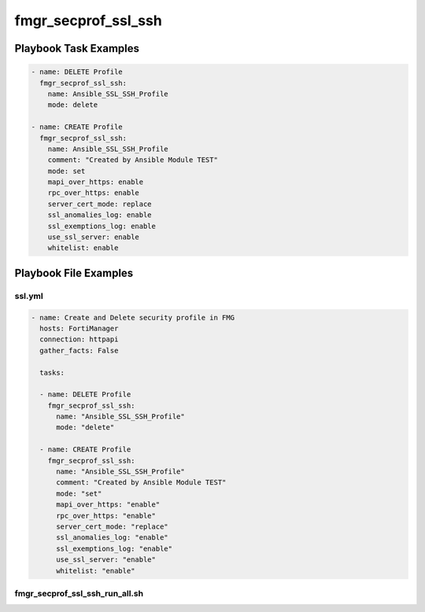 ====================
fmgr_secprof_ssl_ssh
====================


Playbook Task Examples
----------------------

.. code-block:: yaml

      - name: DELETE Profile
        fmgr_secprof_ssl_ssh:
          name: Ansible_SSL_SSH_Profile
          mode: delete
    
      - name: CREATE Profile
        fmgr_secprof_ssl_ssh:
          name: Ansible_SSL_SSH_Profile
          comment: "Created by Ansible Module TEST"
          mode: set
          mapi_over_https: enable
          rpc_over_https: enable
          server_cert_mode: replace
          ssl_anomalies_log: enable
          ssl_exemptions_log: enable
          use_ssl_server: enable
          whitelist: enable



Playbook File Examples
----------------------


ssl.yml
+++++++

.. code-block:: yaml


    - name: Create and Delete security profile in FMG
      hosts: FortiManager
      connection: httpapi
      gather_facts: False
    
      tasks:
    
      - name: DELETE Profile
        fmgr_secprof_ssl_ssh:
          name: "Ansible_SSL_SSH_Profile"
          mode: "delete"
    
      - name: CREATE Profile
        fmgr_secprof_ssl_ssh:
          name: "Ansible_SSL_SSH_Profile"
          comment: "Created by Ansible Module TEST"
          mode: "set"
          mapi_over_https: "enable"
          rpc_over_https: "enable"
          server_cert_mode: "replace"
          ssl_anomalies_log: "enable"
          ssl_exemptions_log: "enable"
          use_ssl_server: "enable"
          whitelist: "enable"
    
    


fmgr_secprof_ssl_ssh_run_all.sh
+++++++++++++++++++++++++++++++

.. code-block:: yaml
            #!/bin/bash
    ansible-playbook ssl.yml -vvvv




